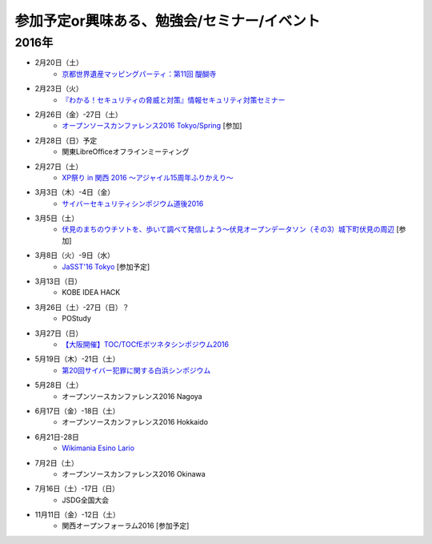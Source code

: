 参加予定or興味ある、勉強会/セミナー/イベント
=====================================================

2016年
^^^^^^

* 2月20日（土）
   * `京都世界遺産マッピングパーティ：第11回 醍醐寺 <https://openstreetmap.doorkeeper.jp/events/37721>`_

* 2月23日（火）
   * `『わかる！セキュリティの脅威と対策』情報セキュリティ対策セミナー <https://www.ksisnet.com/info/seminar20160223/>`_

* 2月26日（金）-27日（土）
   * `オープンソースカンファレンス2016 Tokyo/Spring <http://www.ospn.jp/osc2016-spring/>`_ [参加]

* 2月28日（日）予定
   * 関東LibreOfficeオフラインミーティング

* 2月27日（土）
   * `XP祭り in 関西 2016 〜アジャイル15周年ふりかえり〜 <https://xpjug.doorkeeper.jp/events/35127>`_

* 3月3日（木）-4日（金）
   * `サイバーセキュリティシンポジウム道後2016 <http://sec-dogo.jp/>`_

* 3月5日（土）
   * `伏見のまちのウチソトを、歩いて調べて発信しよう～伏見オープンデータソン（その3）城下町伏見の周辺 <https://opendata-kyoto.doorkeeper.jp/events/38604>`_ [参加]

* 3月8日（火）-9日（水）
   * `JaSST'16 Tokyo <http://jasst.jp/symposium/jasst16tokyo.html>`_ [参加予定]

* 3月13日（日）
   * KOBE IDEA HACK

* 3月26日（土）-27日（日）？
   * POStudy

* 3月27日（日）
   * `【大阪開催】TOC/TOCfEボツネタシンポジウム2016 <https://tocfe-kansai.doorkeeper.jp/events/37273>`_

* 5月19日（木）-21日（土）
   * `第20回サイバー犯罪に関する白浜シンポジウム <http://www.riis.or.jp/symposium20/outline/>`_

* 5月28日（土）
   * オープンソースカンファレンス2016 Nagoya

* 6月17日（金）-18日（土）
   * オープンソースカンファレンス2016 Hokkaido

* 6月21日-28日
   * `Wikimania Esino Lario <https://wikimania2016.wikimedia.org/wiki/Main_Page>`_

* 7月2日（土）
   * オープンソースカンファレンス2016 Okinawa

* 7月16日（土）-17日（日）
   * JSDG全国大会

* 11月11日（金）-12日（土）
   * 関西オープンフォーラム2016 [参加予定]


